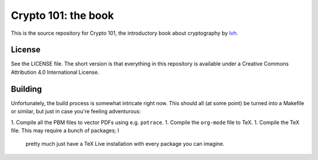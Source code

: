 ======================
 Crypto 101: the book
======================

This is the source repository for Crypto 101, the introductory book
about cryptography by lvh_.

License
=======

See the LICENSE file. The short version is that everything in this
repository is available under a Creative Commons Attribution 4.0
International License.

Building
========

Unfortunately, the build process is somewhat intricate right now. This
should all (at some point) be turned into a Makefile or similar, but
just in case you're feeling adventurous:

1. Compile all the PBM files to vector PDFs using e.g. ``potrace``.
1. Compile the ``org-mode`` file to TeX.
1. Compile the TeX file. This may require a bunch of packages; I
   pretty much just have a TeX Live installation with every package
   you can imagine.

.. _lvh: https://twitter.com/lvh
